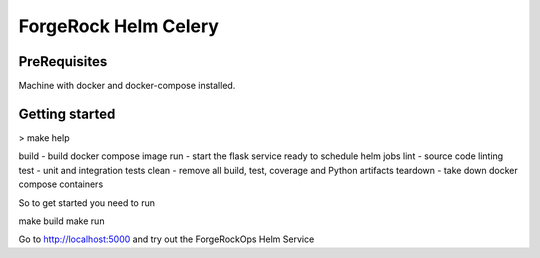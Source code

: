 ForgeRock Helm Celery
=====================

PreRequisites
-------------

Machine with docker and docker-compose installed.

Getting started
---------------

> make help

build - build docker compose image
run - start the flask service ready to schedule helm jobs
lint - source code linting
test - unit and integration tests
clean - remove all build, test, coverage and Python artifacts
teardown - take down docker compose containers

So to get started you need to run

make build
make run

Go to http://localhost:5000 and try out the ForgeRockOps Helm Service
